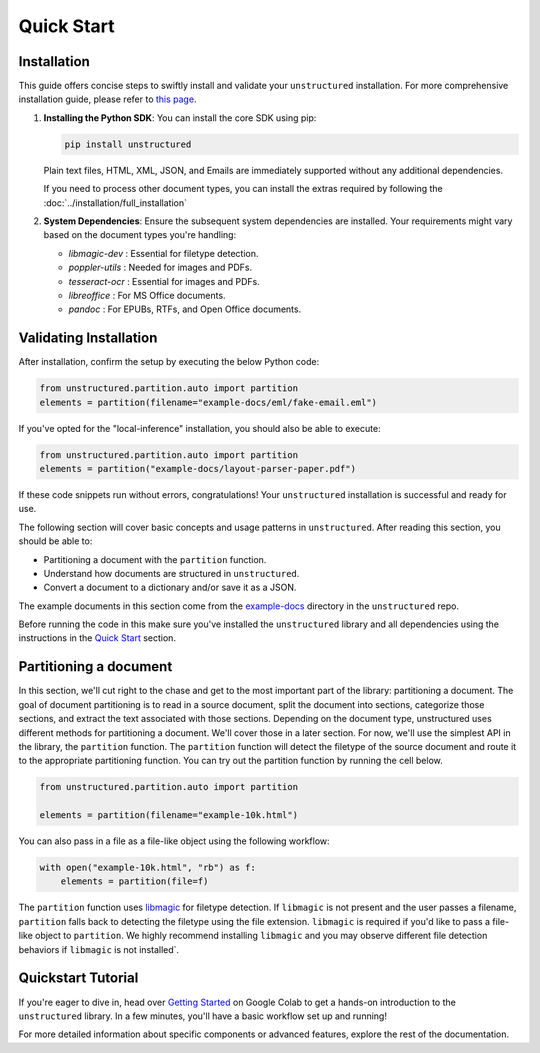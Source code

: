 Quick Start
===========

Installation
------------

This guide offers concise steps to swiftly install and validate your ``unstructured`` installation. For more comprehensive installation guide, please refer to `this page <http://localhost:63342/CHANGELOG.md/docs/build/html/installing.html>`__.

1. **Installing the Python SDK**: 
   You can install the core SDK using pip:
   
   .. code-block:: bash

      pip install unstructured

   Plain text files, HTML, XML, JSON, and Emails are immediately supported without any additional dependencies.

   If you need to process other document types, you can install the extras required by following the :doc:`../installation/full_installation`

2. **System Dependencies**:
   Ensure the subsequent system dependencies are installed. Your requirements might vary based on the document types you're handling:

   - `libmagic-dev` : Essential for filetype detection.
   - `poppler-utils` : Needed for images and PDFs.
   - `tesseract-ocr` : Essential for images and PDFs.
   - `libreoffice` : For MS Office documents.
   - `pandoc` : For EPUBs, RTFs, and Open Office documents.

Validating Installation
-----------------------

After installation, confirm the setup by executing the below Python code:

.. code-block:: python

   from unstructured.partition.auto import partition
   elements = partition(filename="example-docs/eml/fake-email.eml")

If you've opted for the "local-inference" installation, you should also be able to execute:

.. code-block:: python

   from unstructured.partition.auto import partition
   elements = partition("example-docs/layout-parser-paper.pdf")

If these code snippets run without errors, congratulations! Your ``unstructured`` installation is successful and ready for use.


The following section will cover basic concepts and usage patterns in ``unstructured``.
After reading this section, you should be able to:

* Partitioning a document with the ``partition`` function.
* Understand how documents are structured in ``unstructured``.
* Convert a document to a dictionary and/or save it as a JSON.

The example documents in this section come from the
`example-docs <https://github.com/Unstructured-IO/unstructured/tree/main/example-docs>`_
directory in the ``unstructured`` repo.

Before running the code in this make sure you've installed the ``unstructured`` library
and all dependencies using the instructions in the `Quick Start <https://unstructured-io.github.io/unstructured/installing.html#quick-start>`_ section.

Partitioning a document
-----------------------

In this section, we'll cut right to the chase and get to the most important part of the library: partitioning a document.
The goal of document partitioning is to read in a source document, split the document into sections, categorize those sections,
and extract the text associated with those sections. Depending on the document type, unstructured uses different methods for
partitioning a document. We'll cover those in a later section. For now, we'll use the simplest API in the library,
the ``partition`` function. The ``partition`` function will detect the filetype of the source document and route it to the appropriate
partitioning function. You can try out the partition function by running the cell below.

.. code:: python

	from unstructured.partition.auto import partition

	elements = partition(filename="example-10k.html")


You can also pass in a file as a file-like object using the following workflow:

.. code:: python

	with open("example-10k.html", "rb") as f:
	    elements = partition(file=f)


The ``partition`` function uses `libmagic <https://formulae.brew.sh/formula/libmagic>`_ for filetype detection. If ``libmagic`` is
not present and the user passes a filename, ``partition`` falls back to detecting the filetype using the file extension.
``libmagic`` is required if you'd like to pass a file-like object to ``partition``.
We highly recommend installing ``libmagic`` and you may observe different file detection behaviors
if ``libmagic`` is not installed`.


Quickstart Tutorial
-------------------

If you're eager to dive in, head over `Getting Started <https://colab.research.google.com/drive/1U8VCjY2-x8c6y5TYMbSFtQGlQVFHCVIW#scrollTo=jZp37lfueaeZ>`__ on Google Colab to get a hands-on introduction to the ``unstructured`` library. In a few minutes, you'll have a basic workflow set up and running!

For more detailed information about specific components or advanced features, explore the rest of the documentation.
